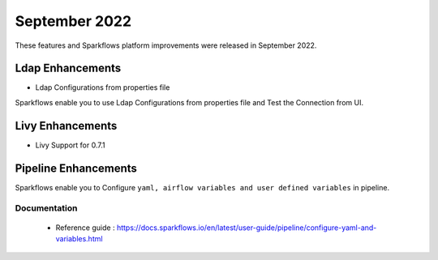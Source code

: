 September 2022
=============

These features and Sparkflows platform improvements were released in September 2022.

Ldap Enhancements
----------

- Ldap Configurations from properties file

Sparkflows enable you to use Ldap Configurations from properties file and Test the Connection from UI.

.. figure:: ..//_assets/releases/september-2022/ldap_connection.PNG
   :alt: connection
   :width: 70%

.. figure:: ..//_assets/releases/september-2022/ldap_test.PNG
   :alt: connection
   :width: 70%

Livy Enhancements
------------

- Livy Support for 0.7.1


Pipeline Enhancements
----------

Sparkflows enable you to Configure ``yaml, airflow variables and user defined variables`` in pipeline.


Documentation
+++++

  - Reference guide : https://docs.sparkflows.io/en/latest/user-guide/pipeline/configure-yaml-and-variables.html
